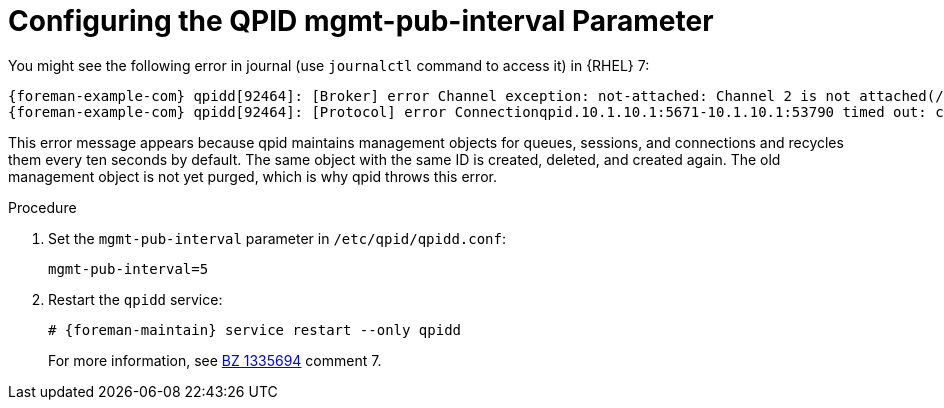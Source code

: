 [id="Configuring_the_qpid_mgmt_pub_interval_Parameter_{context}"]
= Configuring the QPID mgmt-pub-interval Parameter

You might see the following error in journal (use `journalctl` command to access it) in {RHEL} 7:

[options="nowrap" subs="+quotes,attributes"]
----
{foreman-example-com} qpidd[92464]: [Broker] error Channel exception: not-attached: Channel 2 is not attached(/builddir/build/BUILD/qpid-cpp-0.30/src/qpid/amqp_0_10/SessionHandler.cpp: 39
{foreman-example-com} qpidd[92464]: [Protocol] error Connectionqpid.10.1.10.1:5671-10.1.10.1:53790 timed out: closing
----

This error message appears because qpid maintains management objects for queues, sessions, and connections and recycles them every ten seconds by default.
The same object with the same ID is created, deleted, and created again.
The old management object is not yet purged, which is why qpid throws this error.

.Procedure
. Set the `mgmt-pub-interval` parameter in `/etc/qpid/qpidd.conf`:
+
[options="nowrap" subs="+quotes,attributes"]
----
mgmt-pub-interval=5
----
. Restart the `qpidd` service:
+
[options="nowrap" subs="+quotes,attributes"]
----
# {foreman-maintain} service restart --only qpidd
----
ifndef::orcharhino[]
+
For more information, see https://bugzilla.redhat.com/show_bug.cgi?id=1335694[BZ 1335694] comment 7.
endif::[]
